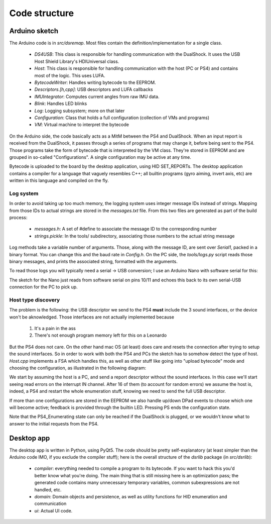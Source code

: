 
Code structure
==============

Arduino sketch
--------------

The Arduino code is in `src/dsremap`. Most files contain the definition/implementation for a single class.

  * `DS4USB`: This class is responsible for handling communication with the DualShock. It uses the USB Host Shield Library's HDIUniversal class.
  * `Host`: This class is responsible for handling communication with the host (PC or PS4) and contains most of the logic. This uses LUFA.
  * `BytecodeWriter`: Handles writing bytecode to the EEPROM.
  * `Descriptors.[h,cpp]`: USB descriptors and LUFA callbacks
  * `IMUIntegrator`: Computes current angles from raw IMU data.
  * `Blink`: Handles LED blinks
  * `Log`: Logging subsystem; more on that later
  * `Configuration`: Class that holds a full configuration (collection of VMs and programs)
  * `VM`: Virtual machine to interpret the bytecode

On the Arduino side, the code basically acts as a MitM between the PS4 and DualShock. When an input report is received from the DualShock, it passes through a series of programs that may change it, before being sent to the PS4. Those programs take the form of bytecode that is interpreted by the VM class. They're stored in EEPROM and are grouped in so-called "Configurations". A single configuration may be active at any time.

Bytecode is uploaded to the board by the desktop application, using HID SET_REPORTs. The desktop application contains a compiler for a language that vaguely resembles C++; all builtin programs (gyro aiming, invert axis, etc) are written in this language and compiled on the fly.

Log system
##########

In order to avoid taking up too much memory, the logging system uses integer message IDs instead of strings. Mapping from those IDs to actual strings are stored in the `messages.txt` file. From this two files are generated as part of the build process:

  * `messages.h`: A set of #define to associate the message ID to the corresponding number
  * `strings.pickle`: In the tools/ subdirectory, associating those numbers to the actual string message

Log methods take a variable number of arguments. Those, along with the message ID, are sent over `Serial1`, packed in a binary format. You can change this and the baud rate in `Config.h`. On the PC side, the `tools/logs.py` script reads those binary messages, and prints the associated string, formatted with the arguments.

To read those logs you will typically need a serial -> USB conversion; I use an Arduino Nano with software serial for this:

.. image:: ../images/debug_board.jpg
   :align: center

The sketch for the Nano just reads from software serial on pins 10/11 and echoes this back to its own serial-USB connection for the PC to pick up.

Host type discovery
###################

The problem is the following: the USB descriptor we send to the PS4 **must** include the 3 sound interfaces, or the device won't be aknowledged. Those interfaces are not actually implemented because

  1. It's a pain in the ass
  2. There's not enough program memory left for this on a Leonardo

But the PS4 does not care. On the other hand mac OS (at least) does care and resets the connection after trying to setup the sound interfaces. So in order to work with both the PS4 and PCs the sketch has to somehow detect the type of host. *Host.cpp* implements a FSA which handles this, as well as other stuff like going into "upload bytecode" mode and choosing the configuration, as illustrated in the following diagram:

.. image:: ../images/HostState.png
   :align: center

We start by assuming the host is a PC, and send a report descriptor without the sound interfaces. In this case we'll start seeing read errors on the interrupt IN channel. After 16 of them (to account for random errors) we assume the host is, indeed, a PS4 and restart the whole enumeration stuff, knowing we need to send the full USB descriptor.

If more than one configurations are stored in the EEPROM we also handle up/down DPad events to choose which one will become active; feedback is provided through the builtin LED. Pressing PS ends the configuration state.

Note that the PS4_Enumerating state can only be reached if the DualShock is plugged, or we wouldn't know what to answer to the initial requests from the PS4.

Desktop app
-----------

The desktop app is written in Python, using PyQt5. The code should be pretty self-explanatory (at least simpler than the Arduino code IMO, if you exclude the compiler stuff); here is the overall structure of the `dsrlib` package (in `src/dsrlib`):

  * `compiler`: everything needed to compile a program to its bytecode. If you want to hack this you'd better know what you're doing. The main thing that is still missing here is an optimization pass; the generated code contains many unnecessary temporary variables, common subexpressions are not handled, etc.
  * `domain`: Domain objects and persistence, as well as utility functions for HID enumeration and communication
  * `ui`: Actual UI code.
